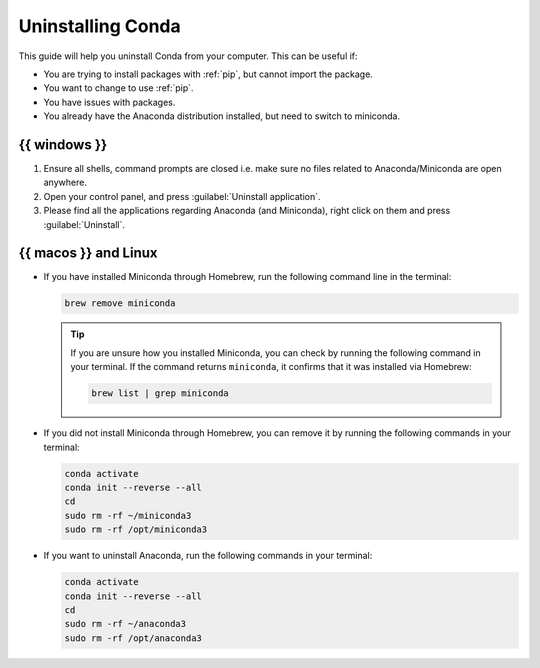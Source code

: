 .. _uninstall-conda:

Uninstalling Conda
==================

This guide will help you uninstall Conda from your computer. This can be
useful if:

- You are trying to install packages with :ref:`pip`, but cannot import
  the package.
- You want to change to use :ref:`pip`.
- You have issues with packages.
- You already have the Anaconda distribution installed, but need to
  switch to miniconda.

{{ windows }}
-------------

1. Ensure all shells, command prompts are closed i.e. make sure no files
   related to Anaconda/Miniconda are open anywhere.
2. Open your control panel, and press :guilabel:`Uninstall application`.
3. Please find all the applications regarding Anaconda (and Miniconda),
   right click on them and press :guilabel:`Uninstall`.

{{ macos }} and Linux
---------------------

- If you have installed Miniconda through Homebrew, run the following
  command line in the terminal:

  .. code-block:: bash

      brew remove miniconda

  .. tip::

      If you are unsure how you installed Miniconda, you can check by
      running the following command in your terminal. If the command
      returns ``miniconda``, it confirms that it was installed via
      Homebrew:

      .. code-block:: bash

          brew list | grep miniconda

- If you did not install Miniconda through Homebrew, you can remove it
  by running the following commands in your terminal:

  .. code-block:: bash

      conda activate
      conda init --reverse --all
      cd
      sudo rm -rf ~/miniconda3
      sudo rm -rf /opt/miniconda3

- If you want to uninstall Anaconda, run the following commands in your
  terminal:

  .. code-block:: bash

      conda activate
      conda init --reverse --all
      cd
      sudo rm -rf ~/anaconda3
      sudo rm -rf /opt/anaconda3
